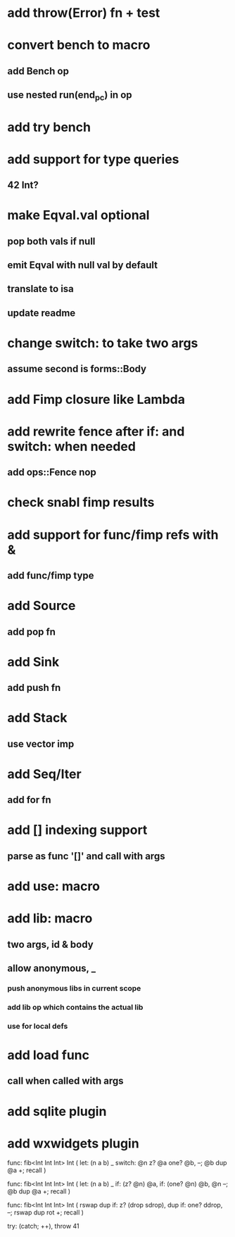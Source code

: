 * add throw(Error) fn + test
* convert bench to macro
** add Bench op
** use nested run(end_pc) in op
* add try bench
* add support for type queries
** 42 Int?
* make Eqval.val optional
** pop both vals if null
** emit Eqval with null val by default
** translate to isa
** update readme
* change switch: to take two args
** assume second is forms::Body
* add Fimp closure like Lambda
* add rewrite fence after if: and switch: when needed
** add ops::Fence nop
* check snabl fimp results
* add support for func/fimp refs with &
** add func/fimp type
* add Source
** add pop fn
* add Sink
** add push fn
* add Stack
** use vector imp
* add Seq/Iter
** add for fn
* add [] indexing support
** parse as func '[]' and call with args
* add use: macro
* add lib: macro
** two args, id & body
** allow anonymous, _
*** push anonymous libs in current scope
*** add lib op which contains the actual lib
*** use for local defs
* add load func
** call when called with args
* add sqlite plugin
* add wxwidgets plugin

func: fib<Int Int Int> Int (
  let: (n a b) _
  switch: @n z? @a one? @b, --; @b dup @a +; recall
)

func: fib<Int Int Int> Int (
  let: (n a b) _
  if: (z? @n) @a, if: (one? @n) @b, @n --; @b dup @a +; recall
)

func: fib<Int Int Int> Int (
	rswap dup
  if: z?
    (drop sdrop),
    dup if: one? ddrop, --; rswap dup rot +; recall
)

try: (catch; ++), throw 41
